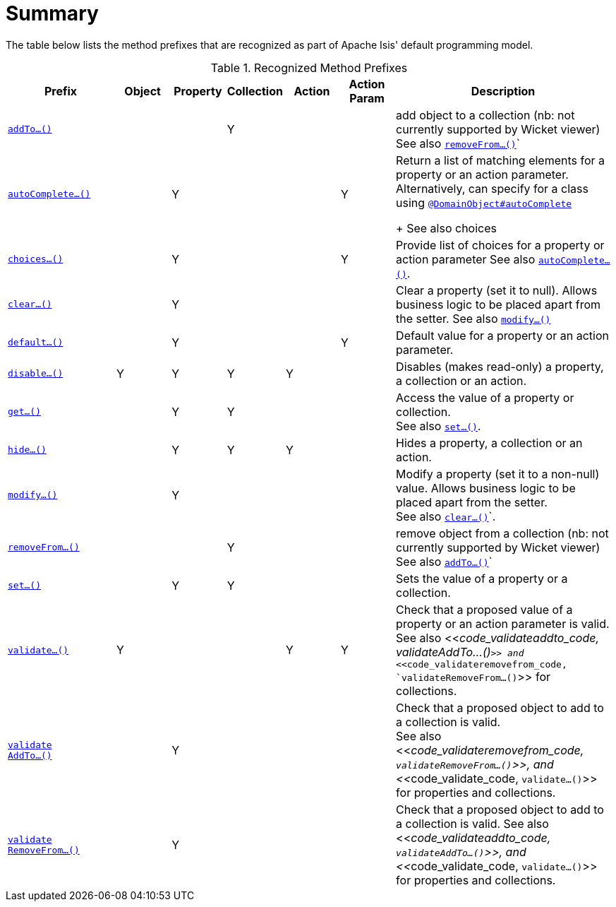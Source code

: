 = Summary
:Notice: Licensed to the Apache Software Foundation (ASF) under one or more contributor license agreements. See the NOTICE file distributed with this work for additional information regarding copyright ownership. The ASF licenses this file to you under the Apache License, Version 2.0 (the "License"); you may not use this file except in compliance with the License. You may obtain a copy of the License at. http://www.apache.org/licenses/LICENSE-2.0 . Unless required by applicable law or agreed to in writing, software distributed under the License is distributed on an "AS IS" BASIS, WITHOUT WARRANTIES OR  CONDITIONS OF ANY KIND, either express or implied. See the License for the specific language governing permissions and limitations under the License.
:_basedir: ../
:_imagesdir: images/


The table below lists the method prefixes that are recognized as part of Apache Isis' default programming model.

.Recognized Method Prefixes
[cols="2,1,1,1,1,1,4a", options="header"]
|===

|Prefix
|Object
|Property
|Collection
|Action
|Action +
Param
|Description

|<<__code_addto_code, `addTo...()`>>
|
|
|Y
|
|
|add object to a collection (nb: not currently supported by Wicket viewer) +
See also <<__code_removefrom_code, `removeFrom...()`>>`

|<<__code_autocomplete_code, `autoComplete...()`>>
|
|Y
|
|
|Y
|Return a list of matching elements for a property or an action parameter. +
Alternatively, can specify for a class using <<__code_domainobject_code, `@DomainObject#autoComplete`>> +
+
See also choices

|<<__code_choices_code, `choices...()`>>
|
|Y
|
|
|Y
|Provide list of choices for a property or action parameter
See also <<__code_autocomplete_code, `autoComplete...()`>>.

|<<__code_clear_code, `clear...()`>>
|
|Y
|
|
|
|Clear a property (set it to null). Allows business logic to be placed apart from the setter.
See also <<__code_modify_code, `modify...()`>>


|<<__code_default_code, `default...()`>>
|
|Y
|
|
|Y
|Default value for a property or an action parameter.

|<<__code_disable_code, `disable...()`>>
|Y
|Y
|Y
|Y
|
|Disables (makes read-only) a property, a collection or an action.

|<<__code_get_code, `get...()`>>
|
|Y
|Y
|
|
|Access the value of a property or collection. +
See also <<__code_set_code, `set...()`>>.

|<<__code_hide_code, `hide...()`>>
|
|Y
|Y
|Y
|
|Hides a property, a collection or an action.

|<<__code_modify_code, `modify...()`>>
|
|Y
|
|
|
|Modify a property (set it to a non-null) value. Allows business logic to be placed apart from the setter. +
See also <<__code_clear_code, `clear...()`>>`.

|<<__code_removeFrom_code, `removeFrom...()`>>
|
|
|Y
|
|
|remove object from a collection (nb: not currently supported by Wicket viewer) +
See also <<__code_addto_code, `addTo...()`>>`

|<<__code_set_code, `set...()`>>
|
|Y
|Y
|
|
|Sets the value of a property or a collection.

|<<__code_validate_code, `validate...()`>>
|Y
|
|
|Y
|Y
|Check that a proposed value of a property or an action parameter is valid. +
See also <<__code_validateaddto_code, validateAddTo...()`>> and <<__code_validateremovefrom_code, `validateRemoveFrom...()`>> for collections.

|<<__code_validateaddto_code, `validate +
AddTo...()`>>
|
|Y
|
|
|
|Check that a proposed object to add to a collection is valid. +
See also <<__code_validateremovefrom_code, `validateRemoveFrom...()`>>, and <<__code_validate_code, `validate...()`>> for properties and collections.

|<<__code_validateremovefrom_code, `validate +
RemoveFrom...()`>>
|
|Y
|
|
|
|Check that a proposed object to add to a collection is valid.
See also <<__code_validateaddto_code, `validateAddTo...()`>>, and <<__code_validate_code, `validate...()`>> for properties and collections.

|===


